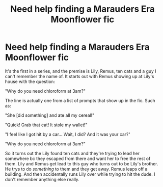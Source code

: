 #+TITLE: Need help finding a Marauders Era Moonflower fic

* Need help finding a Marauders Era Moonflower fic
:PROPERTIES:
:Author: JustAFictionNerd
:Score: 3
:DateUnix: 1593851887.0
:DateShort: 2020-Jul-04
:FlairText: What's That Fic?
:END:
It's the first in a series, and the premise is Lily, Remus, ten cats and a guy I can't remember the name of. It starts out with Remus showing up at Lily's house with the question:

"Why do you need chloroform at 3am?"

The line is actually one from a list of prompts that show up in the fic. Such as:

"She [did something] and ate all my cereal!"

"Quick! Grab that cat! It stole my wallet!"

"I feel like I got hit by a car... Wait, I did? And it was your car?"

"Why do you need chloroform at 3am?"

So it turns out the Lily found ten cats and they're trying to lead her somewhere bc they escaped from there and want her to free the rest of them. Lily and Remus get lead to this guy who turns out to be Lily's brother. He trys to do /something/ to them and they get away. Remus leaps off a building. And then accidentally runs Lily over while trying to hit the dude. I don't remember anything else really.

